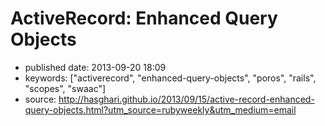 * ActiveRecord: Enhanced Query Objects
  :PROPERTIES:
  :CUSTOM_ID: activerecord-enhanced-query-objects
  :END:

- published date: 2013-09-20 18:09
- keywords: ["activerecord", "enhanced-query-objects", "poros", "rails", "scopes", "swaac"]
- source: http://hasghari.github.io/2013/09/15/active-record-enhanced-query-objects.html?utm_source=rubyweekly&utm_medium=email

#+BEGIN_QUOTE
  ** ActiveRecord: Enhanced Query Objects
     :PROPERTIES:
     :CUSTOM_ID: activerecord-enhanced-query-objects-1
     :END:

  15 Sep 2013

  Your ActiveRecord models are usually the first place in your application where the unwieldy code begs for refactoring.

  In an excellent post by Bryan Helmkamp on the Code Climate Blog, he outlined [[http://blog.codeclimate.com/blog/2012/10/17/7-ways-to-decompose-fat-activerecord-models/][7 Patterns to Refactor Fat ActiveRecord Models]]. One of the patterns from this blog post that I want to focus on is *Extract Query Objects*.

  We have been using this pattern for a while but I missed the convenience of chainable and reusable scopes. Here's an example:

  #+BEGIN_EXAMPLE
       1 class Product < ActiveRecord::Base
       2   has_many :reviews
       3 end
       4
       5 class PopularProductQuery
       6   def initialize(relation = Product.scoped)
       7     @relation = relation
       8   end
       9
      10   def popular(time)
      11     @relation.joins(:reviews).where(reviews: { created_at: time..Time.now,
      12                                                available: true })
      13   end
      14
      15   def with_recent_activity(time)
      16     @relation.joins(:reviews).where(reviews: { created_at: time..Time.now })
      17   end
      18
      19   def with_available_reviews
      20     @relation.joins(:reviews).where(reviews: { available: true })
      21   end
      22 end
  #+END_EXAMPLE

  The query object above defines three utility methods to return records of =Product= with certain properties. However, you will notice that =PopularProductQuery#popular= is combining the logic of =#with_recent_activity= and =#with_available_reviews=. The trivial solution to keeping this DRY is defining scopes on the =Product= model:

  #+BEGIN_EXAMPLE
       1 class Product < ActiveRecord::Base
       2   has_many :reviews
       3
       4   scope :popular, ->(time) {
       5     with_recent_activity(time).with_available_reviews
       6   }
       7
       8   scope :with_recent_activity, ->(time) {
       9     joins(:reviews).where(reviews: { created_at: time..Time.now })
      10   }
      11
      12   scope :with_available_reviews, ->(time) {
      13     joins(:reviews).where(reviews: { available: true })
      14   }
      15 end
  #+END_EXAMPLE

  Ideally we would like to define these scopes on our query objects to prevent our models from growing "fat" over time. If these scopes were so common that they would be used across many different contexts in our application, we would probably want to keep them on the model but for the purpose of this post, let's assume that these are very specific scopes that we would like to isolate to the query object.

  An existing but rarely advertised feature of ActiveRecord is that you have the ability to extend any =ActiveRecord::Relation= object with your custom scopes:

  #+BEGIN_EXAMPLE
       1 class PopularProductQuery
       2   def initialize(relation = Product.scoped)
       3     @relation = relation.extending(Scopes)
       4   end
       5
       6   def popular(time)
       7     @relation.with_recent_activity(time).with_available_reviews
       8   end
       9
      10   module Scopes
      11     def with_recent_activity(time)
      12       joins(:reviews).where(reviews: { created_at: time..Time.now })
      13     end
      14
      15     def with_available_reviews
      16       joins(:reviews).where(reviews: { available: true })
      17     end
      18   end
      19 end
  #+END_EXAMPLE

  Here we are taking advantage of the =ActiveRecord::QueryMethods#extending= method to add custom scopes to our query object without polluting the model space. In other words, =Product.with_available_reviews= is *not* valid. To put it all together, you would use the enhanced query object like so:

  #+BEGIN_EXAMPLE
      PopularProductQuery.new.popular(2.weeks.ago)
  #+END_EXAMPLE

  I've come to really like this pattern to adhere to the Single Responsibility Principle and keep my models manageable.

  \\

  Please enable JavaScript to view the [[http://disqus.com/?ref_noscript][comments powered by Disqus.]]

  [[http://disqus.com][comments powered by Disqus]]

  Hamed Asghari\\
  Ruby, JavaScript and Go enthusiast\\
  hasghari@gmail.com

  [[https://github.com/hasghari][github.com/hasghari]]\\
  [[https://twitter.com/phyrengr][twitter.com/phyrengr]]\\
#+END_QUOTE
